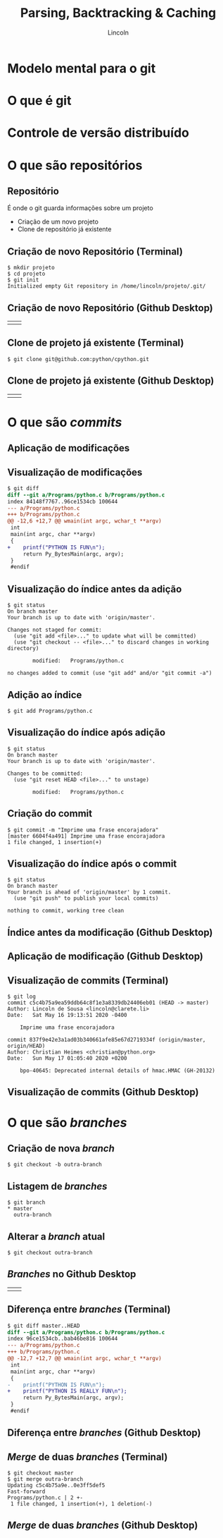 #+TITLE: Parsing, Backtracking & Caching
#+AUTHOR: Lincoln
#+OPTIONS: toc:nil num:nil reveal_title_slide:nil
#+REVEAL_INIT_OPTIONS: hash: true, history: true
#+REVEAL_ROOT: https://cdnjs.cloudflare.com/ajax/libs/reveal.js/3.8.0/
#+REVEAL_EXTRA_CSS: main.css
#+REVEAL_THEME: simple
#+REVEAL_TRANS: linear

# M-x load-library<ret>ox-reveal
# Execute 'C-c C-e R R' to export the presentation

* Modelo mental para o git

  #+BEGIN_titleimg
  [[./smart-brain-character-vector-9631493.jpg]]
  #+END_titleimg

* O que é git

  [[./git.jpg]]

* Controle de versão distribuído
* O que são repositórios
** Repositório

   É onde o git guarda informações sobre um projeto

   * Criação de um novo projeto
   * Clone de repositório já existente

** Criação de novo Repositório (Terminal)

   #+begin_src plain
   $ mkdir projeto
   $ cd projeto
   $ git init
   Initialized empty Git repository in /home/lincoln/projeto/.git/
   #+end_src

** Criação de novo Repositório (Github Desktop)

   | [[./github-homescreen-create.jpg]] | [[./github-create.jpg]] |

** Clone de projeto já existente (Terminal)

   #+begin_src plain
   $ git clone git@github.com:python/cpython.git
   #+end_src

** Clone de projeto já existente (Github Desktop)

   | [[./github-homescreen-clone.jpg]] | [[./github-clone.jpg]] |

* O que são /commits/

  [[./your-own-work.png]]

** Aplicação de modificações

   [[./commit-a-change.png]]

** Visualização de modificações

   #+begin_src diff
$ git diff
diff --git a/Programs/python.c b/Programs/python.c
index 84148f7767..96ce1534cb 100644
--- a/Programs/python.c
+++ b/Programs/python.c
@@ -12,6 +12,7 @@ wmain(int argc, wchar_t **argv)
 int
 main(int argc, char **argv)
 {
+    printf("PYTHON IS FUN\n");
     return Py_BytesMain(argc, argv);
 }
 #endif
   #+end_src

** Visualização do índice antes da adição

   #+begin_src plain
$ git status
On branch master
Your branch is up to date with 'origin/master'.

Changes not staged for commit:
  (use "git add <file>..." to update what will be committed)
  (use "git checkout -- <file>..." to discard changes in working directory)

        modified:   Programs/python.c

no changes added to commit (use "git add" and/or "git commit -a")
   #+end_src

** Adição ao índice

   #+begin_src plain
   $ git add Programs/python.c
   #+end_src

** Visualização do índice após adição

   #+begin_src plain
$ git status
On branch master
Your branch is up to date with 'origin/master'.

Changes to be committed:
  (use "git reset HEAD <file>..." to unstage)

        modified:   Programs/python.c
   #+end_src

** Criação do commit

   #+begin_src plain
$ git commit -m "Imprime uma frase encorajadora"
[master 6604f4a491] Imprime uma frase encorajadora
1 file changed, 1 insertion(+)
   #+end_src

** Visualização do índice após o commit

   #+begin_src plain
$ git status
On branch master
Your branch is ahead of 'origin/master' by 1 commit.
  (use "git push" to publish your local commits)

nothing to commit, working tree clean
   #+end_src

** Índice antes da modificação  (Github Desktop)

  [[./github-status-before.jpg]]

** Aplicação de modificação (Github Desktop)

  [[./github-add-commit-status.jpg]]

** Visualização de commits (Terminal)

   #+begin_src plain
$ git log
commit c5c4b75a9ea59ddb64c8f1e3a8339db24406eb01 (HEAD -> master)
Author: Lincoln de Sousa <lincoln@clarete.li>
Date:   Sat May 16 19:13:51 2020 -0400

    Imprime uma frase encorajadora

commit 837f9e42e3a1ad03b340661afe85e67d2719334f (origin/master, origin/HEAD)
Author: Christian Heimes <christian@python.org>
Date:   Sun May 17 01:05:40 2020 +0200

    bpo-40645: Deprecated internal details of hmac.HMAC (GH-20132)
   #+end_src

** Visualização de commits (Github Desktop)

  [[./github-log.jpg]]

* O que são /branches/

  [[./your-own-branches-2.png]]

** Criação de nova /branch/

   #+begin_src plain
 $ git checkout -b outra-branch
   #+end_src

** Listagem de /branches/

   #+begin_src plain
 $ git branch
 * master
   outra-branch
   #+end_src

** Alterar a /branch/ atual

   #+begin_src plain
 $ git checkout outra-branch
   #+end_src
** /Branches/ no Github Desktop

   | [[./github-branchlist.jpg]] | [[./github-newbranch.jpg]] |

** Diferença entre /branches/ (Terminal)

   #+begin_src diff
$ git diff master..HEAD
diff --git a/Programs/python.c b/Programs/python.c
index 96ce1534cb..bab46be816 100644
--- a/Programs/python.c
+++ b/Programs/python.c
@@ -12,7 +12,7 @@ wmain(int argc, wchar_t **argv)
 int
 main(int argc, char **argv)
 {
-    printf("PYTHON IS FUN\n");
+    printf("PYTHON IS REALLY FUN\n");
     return Py_BytesMain(argc, argv);
 }
 #endif
   #+end_src
** Diferença entre /branches/ (Github Desktop)

   [[./github-branch-diff.jpg]]
** /Merge/ de duas /branches/ (Terminal)

   #+begin_src shell
 $ git checkout master
 $ git merge outra-branch 
 Updating c5c4b75a9e..0e3ff5def5
 Fast-forward
 Programs/python.c | 2 +-
  1 file changed, 1 insertion(+), 1 deletion(-)
   #+end_src

** /Merge/ de duas /branches/ (Github Desktop)

   [[./github-merge.jpg]]
